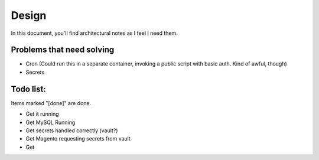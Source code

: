 ======
Design
======

In this document, you'll find architectural notes as I feel I need them. 

Problems that need solving
--------------------------
- Cron (Could run this in a separate container, invoking a public script with basic auth. Kind of awful, though)
- Secrets

Todo list:
----------
Items marked "[done]" are done. 

- Get it running
- Get MySQL Running
- Get secrets handled correctly (vault?)
- Get Magento requesting secrets from vault
- Get 
